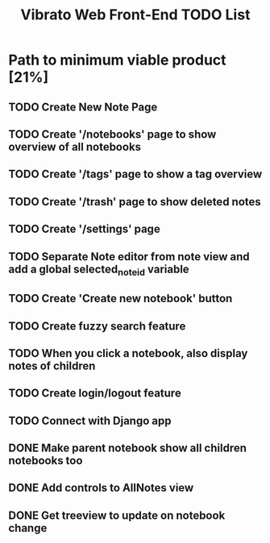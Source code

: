 #+title: Vibrato Web Front-End TODO List

* Path to minimum viable product [21%]

** TODO Create New Note Page

** TODO Create '/notebooks' page to show overview of all notebooks

** TODO Create '/tags' page to show a tag overview

** TODO Create '/trash' page to show deleted notes

** TODO Create '/settings' page

** TODO Separate Note editor from note view and add a global selected_note_id variable

** TODO Create 'Create new notebook' button

** TODO Create fuzzy search feature

** TODO When you click a notebook, also display notes of children

** TODO Create login/logout feature

** TODO Connect with Django app

** DONE Make parent notebook show all children notebooks too

** DONE Add controls to AllNotes view

** DONE Get treeview to update on notebook change
